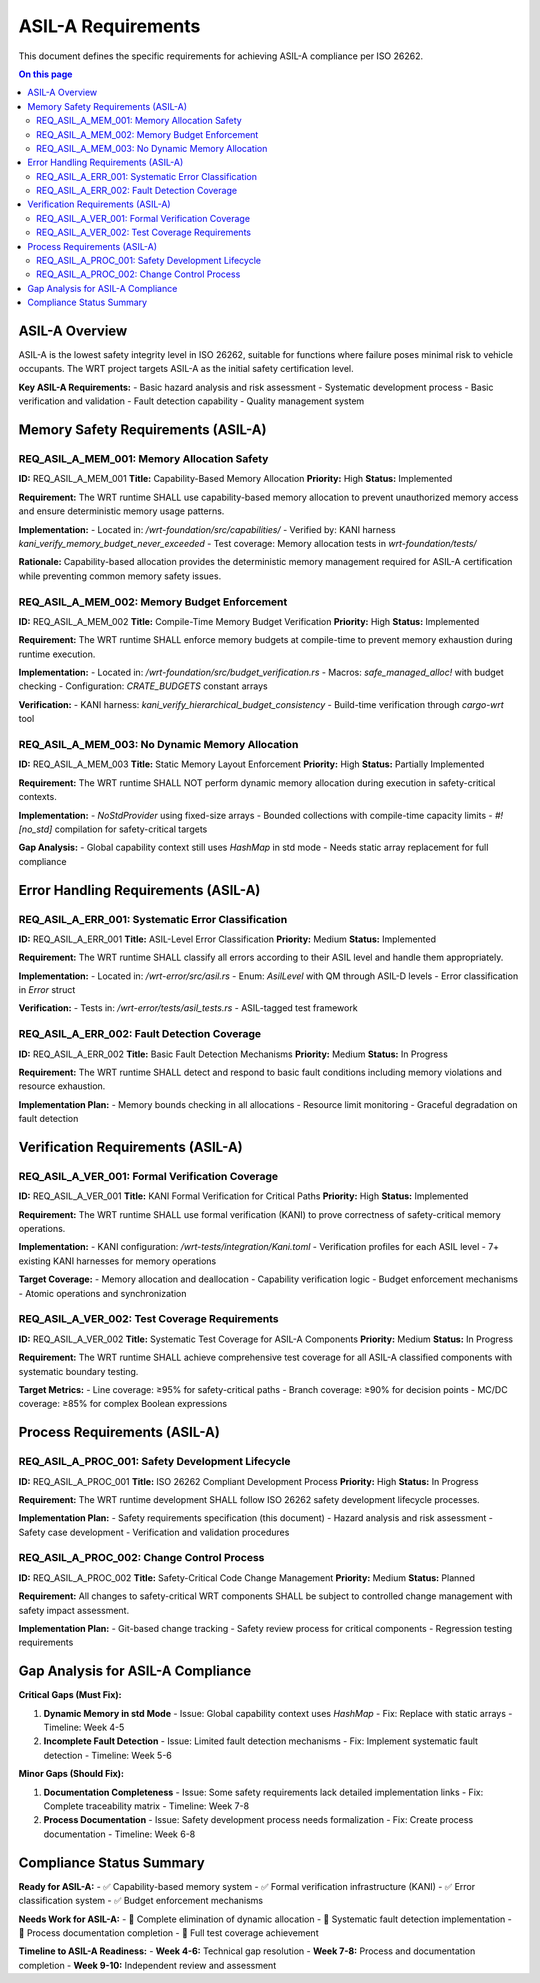 =======================
ASIL-A Requirements
=======================

This document defines the specific requirements for achieving ASIL-A compliance per ISO 26262.

.. contents:: On this page
   :local:
   :depth: 2

ASIL-A Overview
---------------

ASIL-A is the lowest safety integrity level in ISO 26262, suitable for functions where failure poses minimal risk to vehicle occupants. The WRT project targets ASIL-A as the initial safety certification level.

**Key ASIL-A Requirements:**
- Basic hazard analysis and risk assessment
- Systematic development process
- Basic verification and validation
- Fault detection capability
- Quality management system

Memory Safety Requirements (ASIL-A)
------------------------------------

REQ_ASIL_A_MEM_001: Memory Allocation Safety
~~~~~~~~~~~~~~~~~~~~~~~~~~~~~~~~~~~~~~~~~~~~~
**ID:** REQ_ASIL_A_MEM_001  
**Title:** Capability-Based Memory Allocation  
**Priority:** High  
**Status:** Implemented  

**Requirement:**  
The WRT runtime SHALL use capability-based memory allocation to prevent unauthorized memory access and ensure deterministic memory usage patterns.

**Implementation:**  
- Located in: `/wrt-foundation/src/capabilities/`
- Verified by: KANI harness `kani_verify_memory_budget_never_exceeded`
- Test coverage: Memory allocation tests in `wrt-foundation/tests/`

**Rationale:**  
Capability-based allocation provides the deterministic memory management required for ASIL-A certification while preventing common memory safety issues.

REQ_ASIL_A_MEM_002: Memory Budget Enforcement
~~~~~~~~~~~~~~~~~~~~~~~~~~~~~~~~~~~~~~~~~~~~~~
**ID:** REQ_ASIL_A_MEM_002  
**Title:** Compile-Time Memory Budget Verification  
**Priority:** High  
**Status:** Implemented  

**Requirement:**  
The WRT runtime SHALL enforce memory budgets at compile-time to prevent memory exhaustion during runtime execution.

**Implementation:**  
- Located in: `/wrt-foundation/src/budget_verification.rs`
- Macros: `safe_managed_alloc!` with budget checking
- Configuration: `CRATE_BUDGETS` constant arrays

**Verification:**  
- KANI harness: `kani_verify_hierarchical_budget_consistency`
- Build-time verification through `cargo-wrt` tool

REQ_ASIL_A_MEM_003: No Dynamic Memory Allocation
~~~~~~~~~~~~~~~~~~~~~~~~~~~~~~~~~~~~~~~~~~~~~~~~~
**ID:** REQ_ASIL_A_MEM_003  
**Title:** Static Memory Layout Enforcement  
**Priority:** High  
**Status:** Partially Implemented  

**Requirement:**  
The WRT runtime SHALL NOT perform dynamic memory allocation during execution in safety-critical contexts.

**Implementation:**  
- `NoStdProvider` using fixed-size arrays
- Bounded collections with compile-time capacity limits
- `#![no_std]` compilation for safety-critical targets

**Gap Analysis:**  
- Global capability context still uses `HashMap` in std mode
- Needs static array replacement for full compliance

Error Handling Requirements (ASIL-A)
-------------------------------------

REQ_ASIL_A_ERR_001: Systematic Error Classification
~~~~~~~~~~~~~~~~~~~~~~~~~~~~~~~~~~~~~~~~~~~~~~~~~~~
**ID:** REQ_ASIL_A_ERR_001  
**Title:** ASIL-Level Error Classification  
**Priority:** Medium  
**Status:** Implemented  

**Requirement:**  
The WRT runtime SHALL classify all errors according to their ASIL level and handle them appropriately.

**Implementation:**  
- Located in: `/wrt-error/src/asil.rs`
- Enum: `AsilLevel` with QM through ASIL-D levels
- Error classification in `Error` struct

**Verification:**  
- Tests in: `/wrt-error/tests/asil_tests.rs`
- ASIL-tagged test framework

REQ_ASIL_A_ERR_002: Fault Detection Coverage
~~~~~~~~~~~~~~~~~~~~~~~~~~~~~~~~~~~~~~~~~~~~~
**ID:** REQ_ASIL_A_ERR_002  
**Title:** Basic Fault Detection Mechanisms  
**Priority:** Medium  
**Status:** In Progress  

**Requirement:**  
The WRT runtime SHALL detect and respond to basic fault conditions including memory violations and resource exhaustion.

**Implementation Plan:**  
- Memory bounds checking in all allocations
- Resource limit monitoring
- Graceful degradation on fault detection

Verification Requirements (ASIL-A)
-----------------------------------

REQ_ASIL_A_VER_001: Formal Verification Coverage
~~~~~~~~~~~~~~~~~~~~~~~~~~~~~~~~~~~~~~~~~~~~~~~~~
**ID:** REQ_ASIL_A_VER_001  
**Title:** KANI Formal Verification for Critical Paths  
**Priority:** High  
**Status:** Implemented  

**Requirement:**  
The WRT runtime SHALL use formal verification (KANI) to prove correctness of safety-critical memory operations.

**Implementation:**  
- KANI configuration: `/wrt-tests/integration/Kani.toml`
- Verification profiles for each ASIL level
- 7+ existing KANI harnesses for memory operations

**Target Coverage:**  
- Memory allocation and deallocation
- Capability verification logic
- Budget enforcement mechanisms
- Atomic operations and synchronization

REQ_ASIL_A_VER_002: Test Coverage Requirements
~~~~~~~~~~~~~~~~~~~~~~~~~~~~~~~~~~~~~~~~~~~~~~~
**ID:** REQ_ASIL_A_VER_002  
**Title:** Systematic Test Coverage for ASIL-A Components  
**Priority:** Medium  
**Status:** In Progress  

**Requirement:**  
The WRT runtime SHALL achieve comprehensive test coverage for all ASIL-A classified components with systematic boundary testing.

**Target Metrics:**  
- Line coverage: ≥95% for safety-critical paths
- Branch coverage: ≥90% for decision points
- MC/DC coverage: ≥85% for complex Boolean expressions

Process Requirements (ASIL-A)
------------------------------

REQ_ASIL_A_PROC_001: Safety Development Lifecycle
~~~~~~~~~~~~~~~~~~~~~~~~~~~~~~~~~~~~~~~~~~~~~~~~~~
**ID:** REQ_ASIL_A_PROC_001  
**Title:** ISO 26262 Compliant Development Process  
**Priority:** High  
**Status:** In Progress  

**Requirement:**  
The WRT runtime development SHALL follow ISO 26262 safety development lifecycle processes.

**Implementation Plan:**  
- Safety requirements specification (this document)
- Hazard analysis and risk assessment
- Safety case development
- Verification and validation procedures

REQ_ASIL_A_PROC_002: Change Control Process
~~~~~~~~~~~~~~~~~~~~~~~~~~~~~~~~~~~~~~~~~~~~
**ID:** REQ_ASIL_A_PROC_002  
**Title:** Safety-Critical Code Change Management  
**Priority:** Medium  
**Status:** Planned  

**Requirement:**  
All changes to safety-critical WRT components SHALL be subject to controlled change management with safety impact assessment.

**Implementation Plan:**  
- Git-based change tracking
- Safety review process for critical components
- Regression testing requirements

Gap Analysis for ASIL-A Compliance
-----------------------------------

**Critical Gaps (Must Fix):**

1. **Dynamic Memory in std Mode**
   - Issue: Global capability context uses `HashMap`
   - Fix: Replace with static arrays
   - Timeline: Week 4-5

2. **Incomplete Fault Detection**
   - Issue: Limited fault detection mechanisms
   - Fix: Implement systematic fault detection
   - Timeline: Week 5-6

**Minor Gaps (Should Fix):**

1. **Documentation Completeness**
   - Issue: Some safety requirements lack detailed implementation links
   - Fix: Complete traceability matrix
   - Timeline: Week 7-8

2. **Process Documentation**
   - Issue: Safety development process needs formalization
   - Fix: Create process documentation
   - Timeline: Week 6-8

Compliance Status Summary
-------------------------

**Ready for ASIL-A:**
- ✅ Capability-based memory system
- ✅ Formal verification infrastructure (KANI)
- ✅ Error classification system
- ✅ Budget enforcement mechanisms

**Needs Work for ASIL-A:**
- 🔄 Complete elimination of dynamic allocation
- 🔄 Systematic fault detection implementation
- 🔄 Process documentation completion
- 🔄 Full test coverage achievement

**Timeline to ASIL-A Readiness:**
- **Week 4-6:** Technical gap resolution
- **Week 7-8:** Process and documentation completion
- **Week 9-10:** Independent review and assessment
